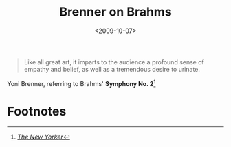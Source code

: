 #+date: <2009-10-07>
#+filetags: quotes
#+title: Brenner on Brahms

#+ATTR_HTML: :class bigquote
#+begin_quote
Like all great art, it imparts to the audience a profound sense of empathy and belief, as well as a tremendous desire to urinate.
#+end_quote

#+ATTR_HTML: :class bigquote
Yoni Brenner, referring to Brahms' *Symphony No. 2*[fn:1]

* Footnotes

[fn:1]  [[http://www.newyorker.com/humor/2009/10/12/091012sh_shouts_brenner?currentPage=all][/The New Yorker/]] 
